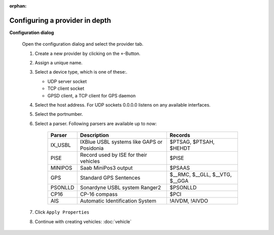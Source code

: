 :orphan:

===============================
Configuring a provider in depth
===============================

**Configuration dialog**

  Open the configuration dialog and select the provider tab.

  .. index:: Provider; in depth

  .. image:: _static/config_provider.png
      :align: center

  #. Create a new provider by clicking on the ``+``-Button.
  #. Assign a unique name.
  #. Select a device type, which is one of these:.

     * UDP server socket
     * TCP client socket
     * GPSD client, a TCP client for GPS daemon
  
  #. Select the host address. For UDP sockets 0.0.0.0 listens on any available interfaces.
  #. Select the portnumber.
  #. Select a parser. Following parsers are available up to now:

        ==========  ==========================================================  ============================= 
        Parser      Description                                                 Records
        ==========  ==========================================================  =============================
        IX_USBL     IXBlue USBL systems like GAPS or Posidonia                  $PTSAG, $PTSAH, $HEHDT
        PISE        Record used by ISE for their vehicles                       $PISE
        MINIPOS     Saab MiniPos3 output                                        $PSAAS
        GPS         Standard GPS Sentences                                      $__RMC, $__GLL, $__VTG, $__GGA
        PSONLLD     Sonardyne USBL system Ranger2                               $PSONLLD
        CP16        CP-16 compass                                               $PCI
        AIS         Automatic Identification System                             !AIVDM, !AIVDO
        ==========  ==========================================================  =============================
    
  #. Click  ``Apply Properties``
  #. Continue with creating vehicles:  :doc:`vehicle`
